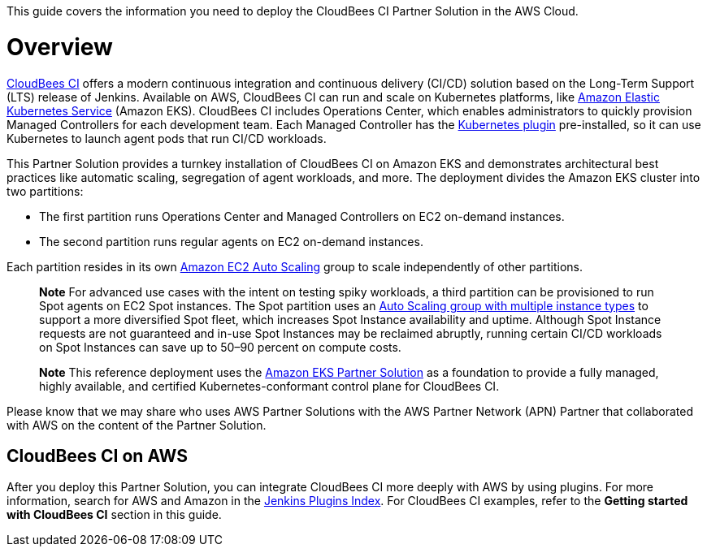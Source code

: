 This guide covers the information you need to deploy the CloudBees CI Partner Solution in the AWS Cloud.

// For advanced information about the product, troubleshooting, or additional functionality, refer to the https://{partner-solution-github-org}.github.io/{partner-solution-project-name}/operational/index.html[Operational Guide^].

// For information about using this Partner Solution for migrations, refer to the https://{partner-solution-github-org}.github.io/{partner-solution-project-name}/migration/index.html[Migration Guide^].


# Overview
https://docs.cloudbees.com/docs/cloudbees-ci/latest/[CloudBees CI^] offers a modern continuous integration and continuous delivery (CI/CD) 
solution based on the Long-Term Support (LTS) release of Jenkins. Available on AWS, CloudBees CI can run and scale on Kubernetes platforms, like https://aws.amazon.com/eks/[Amazon Elastic Kubernetes Service^] (Amazon EKS). CloudBees CI includes Operations Center, which enables administrators to quickly provision Managed Controllers for each development team. Each Managed Controller has the https://wiki.jenkins.io/display/JENKINS/Kubernetes+Plugin[Kubernetes plugin^] pre-installed, so it can use Kubernetes to launch agent pods that run CI/CD workloads.

This Partner Solution provides a turnkey installation of CloudBees CI on Amazon EKS and demonstrates architectural best practices like automatic scaling, segregation of agent workloads, and more. The deployment divides the Amazon EKS cluster into two partitions:

- The first partition runs Operations Center and Managed Controllers on EC2 on-demand instances.
- The second partition runs regular agents on EC2 on-demand instances.

Each partition resides in its own https://aws.amazon.com/autoscaling/[Amazon EC2 Auto Scaling^] group to scale independently of 
other partitions.

> **Note**
> For advanced use cases with the intent on testing spiky workloads, a third partition can be provisioned to run Spot agents on EC2 Spot instances. The Spot partition uses an https://aws.amazon.com/blogs/aws/new-ec2-auto-scaling-groups-with-multiple-instance-types-purchase-options/[Auto Scaling group with multiple instance types^] to support a more diversified Spot fleet, which increases Spot Instance availability and uptime. Although Spot Instance requests are not guaranteed and in-use Spot Instances may be reclaimed abruptly, running certain CI/CD workloads on Spot Instances can save up to 50–90 percent on compute costs.

> **Note**
> This reference deployment uses the https://aws-quickstart.github.io/quickstart-amazon-eks/#_overview[Amazon EKS Partner Solution^] as a foundation to provide a fully managed, highly available, and certified Kubernetes-conformant control plane for CloudBees CI.

Please know that we may share who uses AWS Partner Solutions with the AWS Partner Network 
(APN) Partner that collaborated with AWS on the content of the Partner Solution.

## CloudBees CI on AWS
After you deploy this Partner Solution, you can integrate CloudBees CI more deeply with AWS by 
using plugins. For more information, search for AWS and Amazon in the https://plugins.jenkins.io/[Jenkins Plugins Index^]. For CloudBees CI examples, refer to the ***Getting started with CloudBees CI*** section in this guide.
